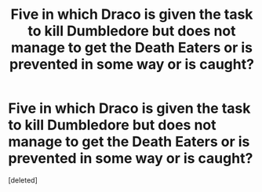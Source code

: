 #+TITLE: Five in which Draco is given the task to kill Dumbledore but does not manage to get the Death Eaters or is prevented in some way or is caught?

* Five in which Draco is given the task to kill Dumbledore but does not manage to get the Death Eaters or is prevented in some way or is caught?
:PROPERTIES:
:Score: 1
:DateUnix: 1501952225.0
:DateShort: 2017-Aug-05
:END:
[deleted]

